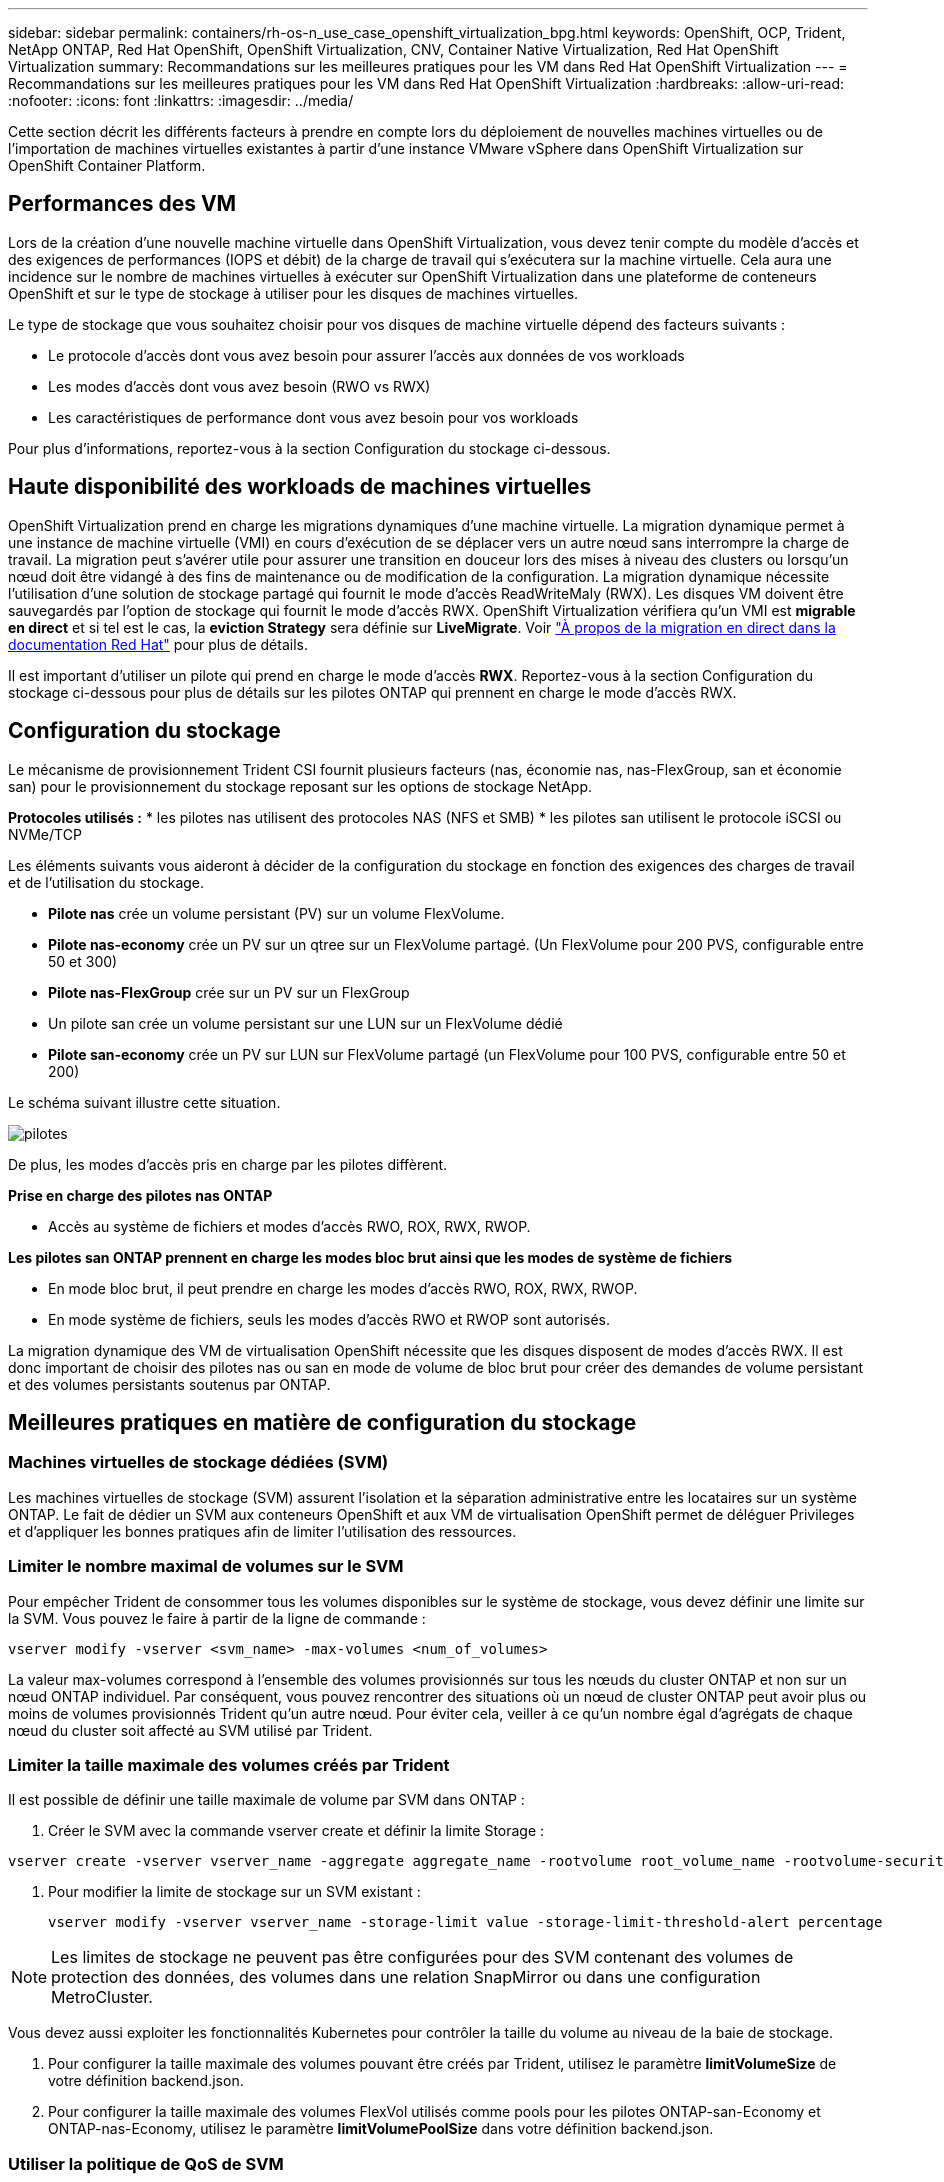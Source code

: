 ---
sidebar: sidebar 
permalink: containers/rh-os-n_use_case_openshift_virtualization_bpg.html 
keywords: OpenShift, OCP, Trident, NetApp ONTAP, Red Hat OpenShift, OpenShift Virtualization, CNV, Container Native Virtualization, Red Hat OpenShift Virtualization 
summary: Recommandations sur les meilleures pratiques pour les VM dans Red Hat OpenShift Virtualization 
---
= Recommandations sur les meilleures pratiques pour les VM dans Red Hat OpenShift Virtualization
:hardbreaks:
:allow-uri-read: 
:nofooter: 
:icons: font
:linkattrs: 
:imagesdir: ../media/


[role="lead"]
Cette section décrit les différents facteurs à prendre en compte lors du déploiement de nouvelles machines virtuelles ou de l'importation de machines virtuelles existantes à partir d'une instance VMware vSphere dans OpenShift Virtualization sur OpenShift Container Platform.



== Performances des VM

Lors de la création d'une nouvelle machine virtuelle dans OpenShift Virtualization, vous devez tenir compte du modèle d'accès et des exigences de performances (IOPS et débit) de la charge de travail qui s'exécutera sur la machine virtuelle. Cela aura une incidence sur le nombre de machines virtuelles à exécuter sur OpenShift Virtualization dans une plateforme de conteneurs OpenShift et sur le type de stockage à utiliser pour les disques de machines virtuelles.

Le type de stockage que vous souhaitez choisir pour vos disques de machine virtuelle dépend des facteurs suivants :

* Le protocole d'accès dont vous avez besoin pour assurer l'accès aux données de vos workloads
* Les modes d'accès dont vous avez besoin (RWO vs RWX)
* Les caractéristiques de performance dont vous avez besoin pour vos workloads


Pour plus d'informations, reportez-vous à la section Configuration du stockage ci-dessous.



== Haute disponibilité des workloads de machines virtuelles

OpenShift Virtualization prend en charge les migrations dynamiques d'une machine virtuelle. La migration dynamique permet à une instance de machine virtuelle (VMI) en cours d'exécution de se déplacer vers un autre nœud sans interrompre la charge de travail. La migration peut s'avérer utile pour assurer une transition en douceur lors des mises à niveau des clusters ou lorsqu'un nœud doit être vidangé à des fins de maintenance ou de modification de la configuration. La migration dynamique nécessite l'utilisation d'une solution de stockage partagé qui fournit le mode d'accès ReadWriteMaly (RWX). Les disques VM doivent être sauvegardés par l'option de stockage qui fournit le mode d'accès RWX. OpenShift Virtualization vérifiera qu'un VMI est **migrable en direct** et si tel est le cas, la **eviction Strategy** sera définie sur **LiveMigrate**. Voir link:https://docs.openshift.com/container-platform/latest/virt/live_migration/virt-about-live-migration.html["À propos de la migration en direct dans la documentation Red Hat"] pour plus de détails.

Il est important d'utiliser un pilote qui prend en charge le mode d'accès **RWX**. Reportez-vous à la section Configuration du stockage ci-dessous pour plus de détails sur les pilotes ONTAP qui prennent en charge le mode d'accès RWX.



== Configuration du stockage

Le mécanisme de provisionnement Trident CSI fournit plusieurs facteurs (nas, économie nas, nas-FlexGroup, san et économie san) pour le provisionnement du stockage reposant sur les options de stockage NetApp.

**Protocoles utilisés :** * les pilotes nas utilisent des protocoles NAS (NFS et SMB) * les pilotes san utilisent le protocole iSCSI ou NVMe/TCP

Les éléments suivants vous aideront à décider de la configuration du stockage en fonction des exigences des charges de travail et de l'utilisation du stockage.

* **Pilote nas** crée un volume persistant (PV) sur un volume FlexVolume.
* **Pilote nas-economy** crée un PV sur un qtree sur un FlexVolume partagé. (Un FlexVolume pour 200 PVS, configurable entre 50 et 300)
* **Pilote nas-FlexGroup** crée sur un PV sur un FlexGroup
* Un pilote san crée un volume persistant sur une LUN sur un FlexVolume dédié
* **Pilote san-economy** crée un PV sur LUN sur FlexVolume partagé (un FlexVolume pour 100 PVS, configurable entre 50 et 200)


Le schéma suivant illustre cette situation.

image::redhat_openshift_bpg_image1.png[pilotes]

De plus, les modes d'accès pris en charge par les pilotes diffèrent.

**Prise en charge des pilotes nas ONTAP**

* Accès au système de fichiers et modes d'accès RWO, ROX, RWX, RWOP.


**Les pilotes san ONTAP prennent en charge les modes bloc brut ainsi que les modes de système de fichiers**

* En mode bloc brut, il peut prendre en charge les modes d'accès RWO, ROX, RWX, RWOP.
* En mode système de fichiers, seuls les modes d'accès RWO et RWOP sont autorisés.


La migration dynamique des VM de virtualisation OpenShift nécessite que les disques disposent de modes d'accès RWX. Il est donc important de choisir des pilotes nas ou san en mode de volume de bloc brut pour créer des demandes de volume persistant et des volumes persistants soutenus par ONTAP.



== **Meilleures pratiques en matière de configuration du stockage**



=== **Machines virtuelles de stockage dédiées (SVM)**

Les machines virtuelles de stockage (SVM) assurent l'isolation et la séparation administrative entre les locataires sur un système ONTAP. Le fait de dédier un SVM aux conteneurs OpenShift et aux VM de virtualisation OpenShift permet de déléguer Privileges et d'appliquer les bonnes pratiques afin de limiter l'utilisation des ressources.



=== **Limiter le nombre maximal de volumes sur le SVM**

Pour empêcher Trident de consommer tous les volumes disponibles sur le système de stockage, vous devez définir une limite sur la SVM. Vous pouvez le faire à partir de la ligne de commande :

[source, cli]
----
vserver modify -vserver <svm_name> -max-volumes <num_of_volumes>
----
La valeur max-volumes correspond à l'ensemble des volumes provisionnés sur tous les nœuds du cluster ONTAP et non sur un nœud ONTAP individuel. Par conséquent, vous pouvez rencontrer des situations où un nœud de cluster ONTAP peut avoir plus ou moins de volumes provisionnés Trident qu'un autre nœud. Pour éviter cela, veiller à ce qu'un nombre égal d'agrégats de chaque nœud du cluster soit affecté au SVM utilisé par Trident.



=== **Limiter la taille maximale des volumes créés par Trident**

Il est possible de définir une taille maximale de volume par SVM dans ONTAP :

. Créer le SVM avec la commande vserver create et définir la limite Storage :


[source, cli]
----
vserver create -vserver vserver_name -aggregate aggregate_name -rootvolume root_volume_name -rootvolume-security-style {unix|ntfs|mixed} -storage-limit value
----
. Pour modifier la limite de stockage sur un SVM existant :
+
[source, cli]
----
vserver modify -vserver vserver_name -storage-limit value -storage-limit-threshold-alert percentage
----



NOTE: Les limites de stockage ne peuvent pas être configurées pour des SVM contenant des volumes de protection des données, des volumes dans une relation SnapMirror ou dans une configuration MetroCluster.

Vous devez aussi exploiter les fonctionnalités Kubernetes pour contrôler la taille du volume au niveau de la baie de stockage.

. Pour configurer la taille maximale des volumes pouvant être créés par Trident, utilisez le paramètre **limitVolumeSize** de votre définition backend.json.
. Pour configurer la taille maximale des volumes FlexVol utilisés comme pools pour les pilotes ONTAP-san-Economy et ONTAP-nas-Economy, utilisez le paramètre **limitVolumePoolSize** dans votre définition backend.json.




=== **Utiliser la politique de QoS de SVM**

Appliquer des règles de qualité de service (QoS) au SVM afin de limiter le nombre d'IOPS consommables par les volumes Trident provisionnés. Cela permet d'éviter que les charges de travail utilisant le stockage provisionné Trident n'affectent les charges de travail en dehors du SVM Trident.

Les groupes de règles de QoS ONTAP proposent des options de QoS pour les volumes et permettent aux utilisateurs de définir le plafond de débit pour une ou plusieurs charges de travail. Pour plus d'informations sur les groupes de règles de QoS, reportez-vous à la section link:https://docs.netapp.com/us-en/ontap-cli/index.html["Commandes QoS de ONTAP 9.15"]



=== **Limiter l'accès aux ressources de stockage aux membres du cluster Kubernetes**

**Utiliser des namespaces** la limitation de l'accès aux volumes NFS et aux LUN iSCSI créés par Trident est un composant essentiel de la stratégie de sécurité pour votre déploiement Kubernetes. En effet, les hôtes qui ne font pas partie du cluster Kubernetes n'accèdent pas aux volumes et peuvent modifier les données de façon inattendue.

En outre, un processus dans un conteneur peut accéder au stockage monté sur l'hôte, mais qui n'est pas destiné au conteneur. L'utilisation d'espaces de noms pour fournir des limites logiques aux ressources peut éviter ce problème. Cependant,

Il est important de comprendre que les espaces de noms sont la limite logique des ressources dans Kubernetes. Il est donc essentiel de s'assurer que les espaces de noms sont utilisés pour assurer la séparation lorsque cela est approprié. Cependant, les conteneurs privilégiés s'exécutent avec beaucoup plus d'autorisations au niveau de l'hôte que la normale. Désactivez donc cette fonctionnalité en utilisant link:https://kubernetes.io/docs/concepts/policy/pod-security-policy/["stratégies de sécurité des pods"].

**Utiliser une stratégie d'exportation dédiée** pour les déploiements OpenShift qui ont des nœuds d'infrastructure dédiés ou d'autres nœuds qui ne sont pas en mesure de planifier des applications utilisateur, des règles d'exportation distinctes doivent être utilisées pour limiter davantage l'accès aux ressources de stockage. Cela inclut la création d'une export policy pour les services qui sont déployés sur ces nœuds d'infrastructure (par exemple les services OpenShift Metrics et Logging Services), ainsi que pour les applications standard déployées sur des nœuds non liés à l'infrastructure.

Trident peut créer et gérer automatiquement des règles d'export. Trident limite ainsi l'accès aux volumes qu'il provisionne aux nœuds du cluster Kubernetes et simplifie l'ajout et la suppression des nœuds.

Toutefois, si vous choisissez de créer une export-policy manuellement, remplissez-la avec une ou plusieurs règles d'export qui traitent chaque demande d'accès au nœud.

**Désactiver showmount pour l'application SVM** Un pod déployé dans le cluster Kubernetes peut exécuter la commande showmount -e sur la LIF de données et recevoir une liste des montages disponibles, y compris ceux auxquels il n'a pas accès. Pour éviter cela, désactivez la fonction showmount à l'aide de l'interface de ligne de commande suivante :

[source, cli]
----
vserver nfs modify -vserver <svm_name> -showmount disabled
----

NOTE: Pour plus d'informations sur les meilleures pratiques de configuration du stockage et d'utilisation de Trident, consultez link:https://docs.netapp.com/us-en/trident/["Documentation Trident"]



== **OpenShift Virtualization - Guide de réglage et d'évolutivité**

Red Hat a documenté link:https://docs.openshift.com/container-platform/latest/scalability_and_performance/recommended-performance-scale-practices/recommended-control-plane-practices.html["Recommandations et limites de l'évolutivité d'OpenShift Cluster"].

En outre, ils ont également documenté link:https://access.redhat.com/articles/6994974]["Guide d'optimisation de la virtualisation OpenShift"] et link:https://access.redhat.com/articles/6571671["Limites prises en charge pour OpenShift Virtualization 4.x."].


NOTE: Un abonnement Red Hat actif est requis pour accéder au contenu ci-dessus.

Le guide de réglage contient des informations sur de nombreux paramètres de réglage, notamment :

* Réglage des paramètres pour créer de nombreuses machines virtuelles à la fois ou par lots volumineux
* Migration en direct des machines virtuelles
* link:https://docs.openshift.com/container-platform/latest/virt/vm_networking/virt-dedicated-network-live-migration.html["Configuration d'un réseau dédié pour la migration en direct"]
* Personnalisation d'un modèle de machine virtuelle en incluant un type de charge de travail


Les limites prises en charge documentent les valeurs maximales d'objet testées lors de l'exécution de VM sur OpenShift

**Maximums de machine virtuelle incluant**

* Nombre max. De CPU virtuels par machine virtuelle
* Mémoire minimale et maximale par machine virtuelle
* Taille maximale d'un seul disque par machine virtuelle
* Nombre maximal de disques enfichables à chaud par machine virtuelle


**Maximum d'hôtes incluant** * migrations simultanées en direct (par nœud et par cluster)

**Cluster maximums incluant** * nombre maximum de VM définies



=== **Migration des machines virtuelles à partir de l'environnement VMware**

Migration Toolkit pour OpenShift Virtualization est un opérateur fourni par Red Hat, disponible auprès d'OperatorHub de la plateforme de conteneurs OpenShift. Cet outil permet de migrer des machines virtuelles depuis vSphere, Red Hat Virtualization, OpenStack et OpenShift Virtualization.

Pour plus d'informations sur la migration des machines virtuelles à partir de vSphere, reportez-vous à la section link:rh-os-n_use_case_openshift_virtualization_workflow_vm_migration_using_mtv.html["Workflows  ; Red Hat OpenShift Virtualization avec NetApp ONTAP"]

Vous pouvez configurer des limites pour divers paramètres à partir de l'interface de ligne de commande ou de la console Web de migration. Certains échantillons sont donnés ci-dessous

. Nombre maximal de migrations simultanées de machines virtuelles définit le nombre maximal de machines virtuelles pouvant être migrées simultanément. La valeur par défaut est 20 machines virtuelles.
. Intervalle de précopie (minutes) contrôle l'intervalle auquel un nouvel instantané est demandé avant le lancement d'une migration à chaud. La valeur par défaut est 60 minutes.
. L'intervalle d'interrogation des snapshots (en secondes) détermine la fréquence à laquelle le système vérifie l'état de création ou de suppression des snapshots pendant la migration à chaud oVirt. La valeur par défaut est 10 secondes.


Si vous migrez plus de 10 machines virtuelles à partir d'un hôte ESXi dans le même plan de migration, vous devez augmenter la mémoire du service NFC de l'hôte. Sinon, la migration échouera car la mémoire de service NFC est limitée à 10 connexions parallèles. Pour plus de détails, consultez la documentation Red Hat : link:https://docs.redhat.com/en/documentation/migration_toolkit_for_virtualization/2.6/html/installing_and_using_the_migration_toolkit_for_virtualization/prerequisites_mtv#increasing-nfc-memory-vmware-host_mtv["Augmentation de la mémoire de service NFC d'un hôte ESXi"]

Voici une migration parallèle réussie de 10 machines virtuelles du même hôte dans vSphere vers OpenShift Virtualization à l'aide de migration Toolkit pour la virtualisation.

**VM sur le même hôte ESXi **

image::redhat_openshift_bpg_image2-a.png[vm-sur-même-hôte]

**Un plan est d'abord créé pour la migration de 10 machines virtuelles à partir de VMware**

image::redhat_openshift_bpg_image2.png[plan de migration]

**L'exécution du plan de migration a commencé**

image::redhat_openshift_bpg_image3.png[planification-exécution-migration]

**Les 10 VM ont migré avec succès**

image::redhat_openshift_bpg_image4.png[réussite-du-plan-migration]

**Les 10 machines virtuelles sont en cours d'exécution dans OpenShift Virtualization**

image::redhat_openshift_bpg_image5.png[serveurs virtuels-migrés-en-cours d'exécution]
